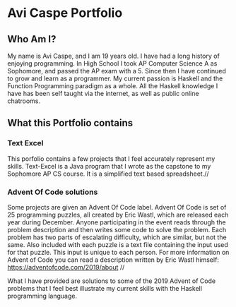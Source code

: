 * Avi Caspe Portfolio
** Who Am I?
My name is Avi Caspe, and I am 19 years old. I have had a long history of enjoying programming. In High School I took AP Computer Science A as Sophomore, and passed the AP exam with a 5. Since then I have continued to grow and learn as a programmer. My current passion is Haskell and the Function Programming paradigm as a whole. All the Haskell knowledge I have has been self taught via the internet, as well as public online chatrooms.
** What this Portfolio contains
*** Text Excel
This porfolio contains a few projects that I feel accurately represent my skills. Text-Excel is a Java program that I wrote as the capstone to my Sophomore AP CS course. It is a simplified text based spreadsheet.//

*** Advent Of Code solutions
Some projects are given an Advent Of Code label. Advent Of Code is set of 25 programming puzzles, all created by Eric Wastl, which are released each year during December. Anyone participating in the event reads through the problem description and then writes some code to solve the problem. Each problem has two parts of escalating difficulty, which are similar, but not the same. Also included with each puzzle is a text file containing the input used for that puzzle. This input is unique to each person. For more information on Advent of Code you can read a description written by Eric Wastl himself: https://adventofcode.com/2019/about //

What I have provided are solutions to some of the 2019 Advent of Code problems that I feel best illustrate my current skills with the Haskell programming language.
